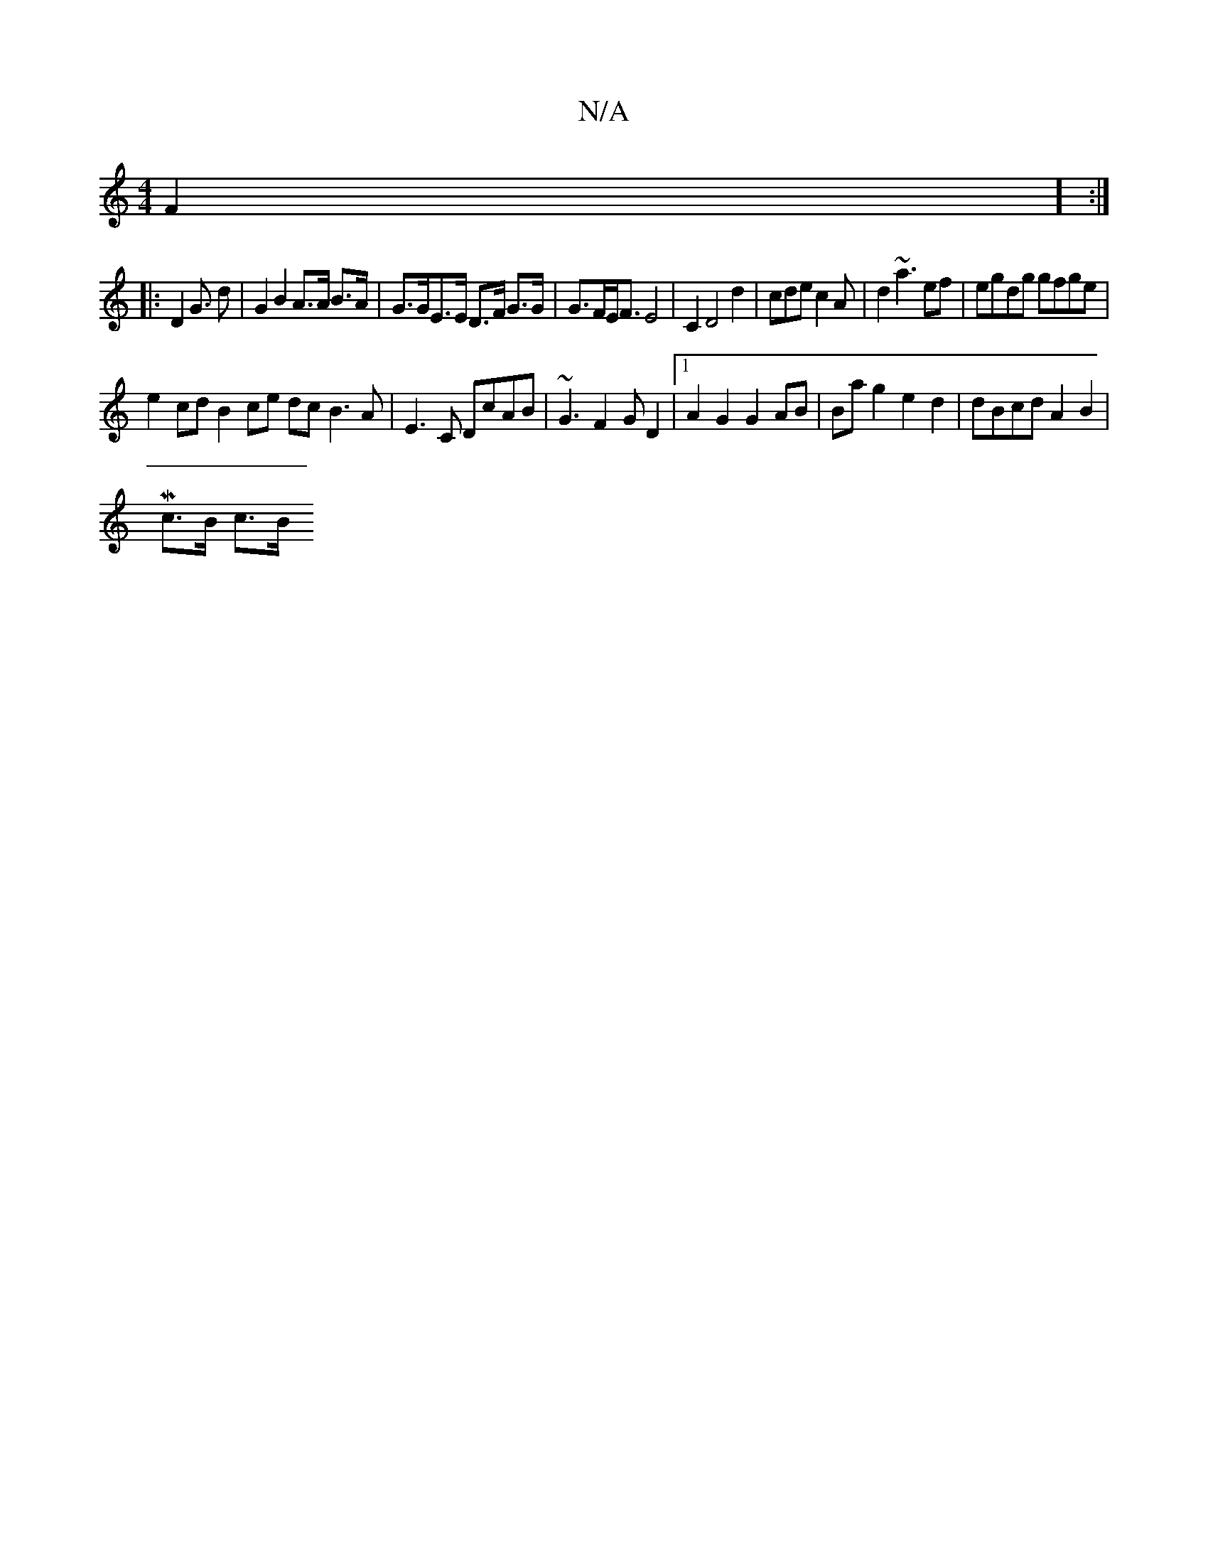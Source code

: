 X:1
T:N/A
M:4/4
R:N/A
K:Cmajor
2F2] :|
|: D2 G>2 d2 | G2 B2 A>A B>A | G>GE>E D>F G>G |G>FE<F E4 | C2 D4 d2- | cde c2A | d2 ~a3 ef|egdg gfge |
e2cd B2 ce dc B3A|E3C DcAB | ~G3F2GD2|1 A2 G2 G2 AB | Ba g2 e2 d2 | dBcd A2 B2 |
Mc>B c>B
